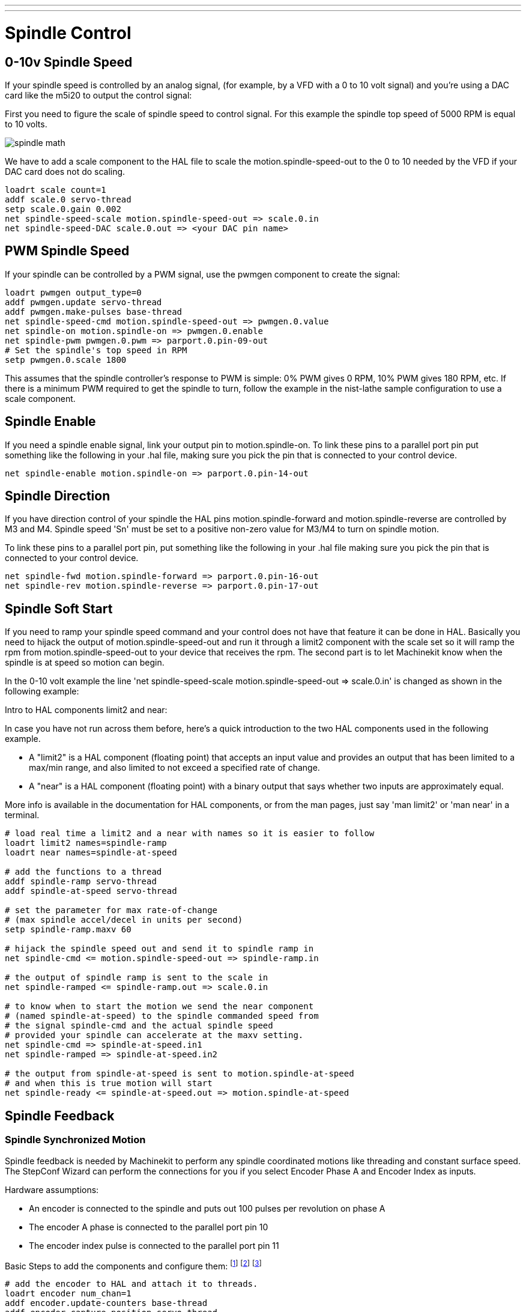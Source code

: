 ---
---

:skip-front-matter:

:imagesdir: /docs/examples/images

= Spindle Control

[[cha:Spindle-Control]] (((Spindle Control)))

== 0-10v Spindle Speed (((0-10v Spindle Speed)))

If your spindle speed is controlled by an analog signal, 
(for example, by a VFD with a 0 to 10 volt signal) and
you're using a DAC card like the m5i20 to output the control signal: 

First you need to figure the scale of spindle speed to control signal.
For this example the spindle top speed of 5000 RPM is equal to 10
volts. 

image::spindle-math.png[align="center"]

We have to add a scale component to the HAL file to scale the
motion.spindle-speed-out to the 0 to 10 needed by the VFD if your DAC
card does not do scaling.

----
loadrt scale count=1
addf scale.0 servo-thread
setp scale.0.gain 0.002    
net spindle-speed-scale motion.spindle-speed-out => scale.0.in
net spindle-speed-DAC scale.0.out => <your DAC pin name>    
----

== PWM Spindle Speed (((PWM Spindle Speed)))

If your spindle can be controlled by a PWM signal, 
use the pwmgen component to create the signal:

----
loadrt pwmgen output_type=0 
addf pwmgen.update servo-thread
addf pwmgen.make-pulses base-thread    
net spindle-speed-cmd motion.spindle-speed-out => pwmgen.0.value
net spindle-on motion.spindle-on => pwmgen.0.enable
net spindle-pwm pwmgen.0.pwm => parport.0.pin-09-out
# Set the spindle's top speed in RPM
setp pwmgen.0.scale 1800
----

This assumes that the spindle controller's response to PWM is simple:
0% PWM gives 0 RPM, 10% PWM gives 180 RPM, etc. If there is a minimum
PWM required to get the spindle to turn, follow the example in the
nist-lathe sample configuration to use a scale component.

== Spindle Enable (((Spindle Enable)))

If you need a spindle enable signal, 
link your output pin to motion.spindle-on. 
To link these pins to a parallel port pin put something like 
the following in your .hal file, making sure you pick the
pin that is connected to your control device.

----
net spindle-enable motion.spindle-on => parport.0.pin-14-out
----

== Spindle Direction (((Spindle Direction)))

If you have direction control of your spindle the HAL pins
motion.spindle-forward and motion.spindle-reverse are controlled by M3
and M4. Spindle speed 'Sn' must be set to a positive non-zero value for
M3/M4 to turn on spindle motion.

To link these pins to a parallel port pin, put something like the
following in your .hal file making sure you pick the pin that is
connected to your control device.

----
net spindle-fwd motion.spindle-forward => parport.0.pin-16-out
net spindle-rev motion.spindle-reverse => parport.0.pin-17-out
----

== Spindle Soft Start (((Spindle Soft Start)))

If you need to ramp your spindle speed command and your control does
not have that feature it can be done in HAL. Basically you need to
hijack the output of motion.spindle-speed-out and run it through a
limit2 component with the scale set so it will ramp the rpm from
motion.spindle-speed-out to your device that receives the rpm. The
second part is to let Machinekit know when the spindle is at speed so motion
can begin.

In the 0-10 volt example the line
    'net spindle-speed-scale motion.spindle-speed-out => scale.0.in'
is changed as shown in the following example:

.Intro to HAL components limit2 and near:
*********************************************************************
In case you have not run across them before, here's a quick introduction 
to the two HAL components used in the following example. 

* A "limit2" is a HAL component (floating point) that accepts an 
   input value and provides an output that has been limited to a 
   max/min range, and also limited to not exceed a specified 
   rate of change. 

* A "near" is a HAL component (floating point) with a binary output 
   that says whether two inputs are approximately equal. 

More info is available in the documentation for HAL components, 
or from the man pages, just say 'man limit2' or 'man near' in a terminal. 
*********************************************************************

----
# load real time a limit2 and a near with names so it is easier to follow
loadrt limit2 names=spindle-ramp
loadrt near names=spindle-at-speed

# add the functions to a thread
addf spindle-ramp servo-thread
addf spindle-at-speed servo-thread

# set the parameter for max rate-of-change
# (max spindle accel/decel in units per second)
setp spindle-ramp.maxv 60

# hijack the spindle speed out and send it to spindle ramp in
net spindle-cmd <= motion.spindle-speed-out => spindle-ramp.in

# the output of spindle ramp is sent to the scale in
net spindle-ramped <= spindle-ramp.out => scale.0.in

# to know when to start the motion we send the near component 
# (named spindle-at-speed) to the spindle commanded speed from
# the signal spindle-cmd and the actual spindle speed
# provided your spindle can accelerate at the maxv setting.
net spindle-cmd => spindle-at-speed.in1
net spindle-ramped => spindle-at-speed.in2

# the output from spindle-at-speed is sent to motion.spindle-at-speed
# and when this is true motion will start
net spindle-ready <= spindle-at-speed.out => motion.spindle-at-speed
----

== Spindle Feedback[[spindle-feedback]]

(((Spindle Feedback)))

=== Spindle Synchronized Motion[[sec:Spindle-Synchronized-Motion]]

(((Spindle Synchronized Motion)))

Spindle feedback is needed by Machinekit to perform any spindle coordinated
motions like threading and constant surface speed. The StepConf Wizard
can perform the connections for you if you select Encoder Phase A and
Encoder Index as inputs.

Hardware assumptions:

* An encoder is connected to the spindle and puts out 100 pulses per
   revolution on phase A
* The encoder A phase is connected to the parallel port pin 10
* The encoder index pulse is connected to the parallel port pin 11

Basic Steps to add the components and configure them:
footnote:[In this example, we will assume that some encoders have already
been issued to axes/joints 0, 1, and 2. So the next encoder available for us
to attach to the spindle would be number 3. Your situation may differ.]
footnote:[The HAL encoder index-enable is an exception to the rule in that
it behaves as both an input and an output, see manual for details]
footnote:[It is because we selected 'non-quadrature simple counting...' above
that we can get away with 'quadrature' counting without having any 
B quadrature input.] 

----
# add the encoder to HAL and attach it to threads.
loadrt encoder num_chan=1
addf encoder.update-counters base-thread
addf encoder.capture-position servo-thread

# set the HAL encoder to 100 pulses per revolution.
setp encoder.3.position-scale 100

# set the HAL encoder to non-quadrature simple counting using A only.
setp encoder.3.counter-mode true

# connect the HAL encoder outputs to Machinekit.
net spindle-position encoder.3.position => motion.spindle-revs
net spindle-velocity encoder.3.velocity => motion.spindle-speed-in
net spindle-index-enable encoder.3.index-enable <=> motion.spindle-index-enable

# connect the HAL encoder inputs to the real encoder.
net spindle-phase-a encoder.3.phase-A <= parport.0.pin-10-in
net spindle-phase-b encoder.3.phase-B 
net spindle-index encoder.3.phase-Z <= parport.0.pin-11-in
----

=== Spindle At Speed[[sec:Spindle-At-Speed]]

(((Spindle At Speed)))

To enable Machinekit to wait for the spindle to be at speed before executing
a series of moves you need to set motion.spindle-at-speed to true when
the spindle is at the commanded speed. To do this you need spindle
feedback from an encoder. Since the feedback and the commanded speed
are not usually 'exactly' the same you need to use the 'near'
component to say that the two numbers are close enough. 

The connections needed are from the spindle
velocity command signal to near.n.in1 and from the spindle velocity
from the encoder to near.n.in2. Then the near.n.out is connected to
motion.spindle-at-speed. The near.n.scale needs to be set to say how
close the two numbers must be before turning on the output. Depending
on your setup you may need to adjust the scale to work with your
hardware. 

The following is typical of the additions needed to your HAL
file to enable Spindle At Speed. If you already have near in your HAL
file then increase the count and adjust code to suit. Check to make
sure the signal names are the same in your HAL file.

----
# load a near component and attach it to a thread
loadrt near
addf near.0 servo-thread

# connect one input to the commanded spindle speed
net spindle-cmd => near.0.in1

# connect one input to the encoder-measured spindle speed
net spindle-velocity => near.0.in2

# connect the output to the spindle-at-speed input
net spindle-at-speed motion.spindle-at-speed <= near.0.out

# set the spindle speed inputs to agree if within 1%
setp near.0.scale 1.01
----
